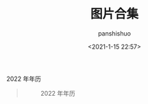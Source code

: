 #+title: 图片合集
#+AUTHOR: panshishuo
#+date: <2021-1-15 22:57>

***** 2022 年年历
#+BEGIN_QUOTE
#+CAPTION: 2022 年年历
#+ATTR_HTML: :style width:1024px
[[file:/panshi/img/index/2022_calc.png]]
#+END_QUOTE
